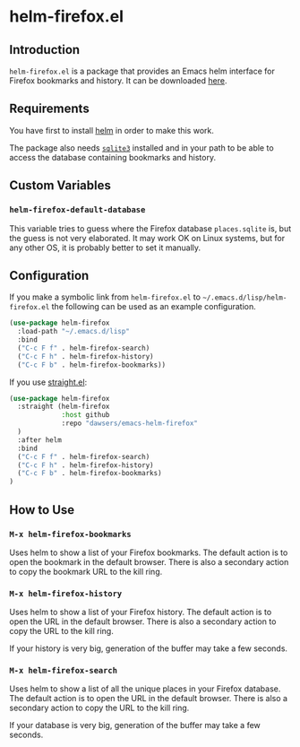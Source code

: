 * helm-firefox.el

** Introduction

=helm-firefox.el= is a package that provides an Emacs helm interface for Firefox
bookmarks and history. It can be downloaded [[https://github.com/dawsers/emacs-helm-firefox.git][here]].


** Requirements

You have first to install [[https://github.com/emacs-helm/helm][helm]] in order to make this work.

The package also needs [[https://sqlite.org/index.html][=sqlite3=]] installed and in your path to be able to access
the database containing bookmarks and history.


** Custom Variables

*** =helm-firefox-default-database=

This variable tries to guess where the Firefox database =places.sqlite= is, but
the guess is not very elaborated. It may work OK on Linux systems, but for any
other OS, it is probably better to set it manually.


** Configuration

If you make a symbolic link from =helm-firefox.el= to
=~/.emacs.d/lisp/helm-firefox.el= the following can be used as an example
configuration.

#+begin_src emacs-lisp
(use-package helm-firefox
  :load-path "~/.emacs.d/lisp"
  :bind
  ("C-c F f" . helm-firefox-search)
  ("C-c F h" . helm-firefox-history)
  ("C-c F b" . helm-firefox-bookmarks))
#+end_src

If you use [[https://github.com/radian-software/straight.el][straight.el]]:

#+begin_src emacs-lisp
(use-package helm-firefox
  :straight (helm-firefox
             :host github
             :repo "dawsers/emacs-helm-firefox"
  )
  :after helm
  :bind
  ("C-c F f" . helm-firefox-search)
  ("C-c F h" . helm-firefox-history)
  ("C-c F b" . helm-firefox-bookmarks)
)
#+end_src


** How to Use

*** =M-x helm-firefox-bookmarks=

Uses helm to show a list of your Firefox bookmarks. The default action is to
open the bookmark in the default browser. There is also a secondary action to
copy the bookmark URL to the kill ring.

*** =M-x helm-firefox-history=

Uses helm to show a list of your Firefox history. The default action is to
open the URL in the default browser. There is also a secondary action to
copy the URL to the kill ring.

If your history is very big, generation of the buffer may take a few seconds.

*** =M-x helm-firefox-search=

Uses helm to show a list of all the unique places in your Firefox database.
The default action is to open the URL in the default browser. There is also a
secondary action to copy the URL to the kill ring.

If your database is very big, generation of the buffer may take a few seconds.

